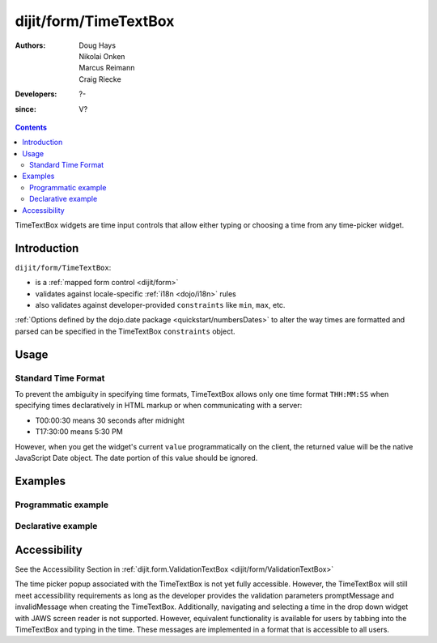 .. _dijit/form/TimeTextBox:

======================
dijit/form/TimeTextBox
======================

:Authors: Doug Hays, Nikolai Onken, Marcus Reimann, Craig Riecke
:Developers: ?-
:since: V?

.. contents ::
    :depth: 2

TimeTextBox widgets are time input controls that allow either typing or choosing a time from any time-picker widget.

Introduction
============

``dijit/form/TimeTextBox``:

* is a :ref:`mapped form control <dijit/form>`
* validates against locale-specific :ref:`i18n <dojo/i18n>` rules
* also validates against developer-provided ``constraints`` like ``min``, ``max``, etc.

:ref:`Options defined by the dojo.date package <quickstart/numbersDates>` to alter the way times are formatted and parsed can be specified in the TimeTextBox ``constraints`` object.

Usage
=====

Standard Time Format
--------------------

To prevent the ambiguity in specifying time formats, TimeTextBox allows only one time format ``THH:MM:SS`` when specifying times declaratively in HTML markup or when communicating with a server:

* T00:00:30 means 30 seconds after midnight
* T17:30:00 means 5:30 PM

However, when you get the widget's current ``value`` programmatically on the client, the returned value will be the native JavaScript Date object.
The date portion of this value should be ignored.


Examples
========

Programmatic example
--------------------

.. code-example ::

  .. js ::

    require(["dojo/ready", "dijit/form/TimeTextBox"], function(ready, TimeTextBox){
        ready(function(){
            new TimeTextBox({name: "progval", value: new Date(),
                constraints: {
                    timePattern: 'HH:mm:ss',
                    clickableIncrement: 'T00:15:00',
                    visibleIncrement: 'T00:15:00',
                    visibleRange: 'T01:00:00'
                }
            }, "progval");
        });
    });

  .. html ::

     <label for="progval">Drop down Time box:</label>
     <input id="progval" />

Declarative example
-------------------

.. code-example ::

  .. js ::

    require(["dojo/parser", "dijit/form/TimeTextBox"]);

  .. html ::

    <label for="time1">Drop down Time box:</label>
    <input type="text" name="date1" id="time1" value="T15:00:00"
        data-dojo-type="dijit/form/TimeTextBox"
        onChange="require(['dojo/dom'], function(dom){dom.byId('val').value=dom.byId('time1').value.toString().replace(/.*1970\s(\S+).*/,'T$1')})"
        required="true" />
    <br>string value: <input id="val" value="value not changed" readonly="readonly" disabled="disabled" />

Accessibility
=============

See the Accessibility Section in :ref:`dijit.form.ValidationTextBox <dijit/form/ValidationTextBox>`

The time picker popup associated with the TimeTextBox is not yet fully accessible.
However, the TimeTextBox will still meet accessibility requirements as long as the developer provides the validation parameters promptMessage and invalidMessage when creating the TimeTextBox.  Additionally, navigating and selecting a time in the drop down widget with JAWS screen reader is not supported. However, equivalent functionality is available for users by tabbing into the TimeTextBox and typing in the time.
These messages are implemented in a format that is accessible to all users.